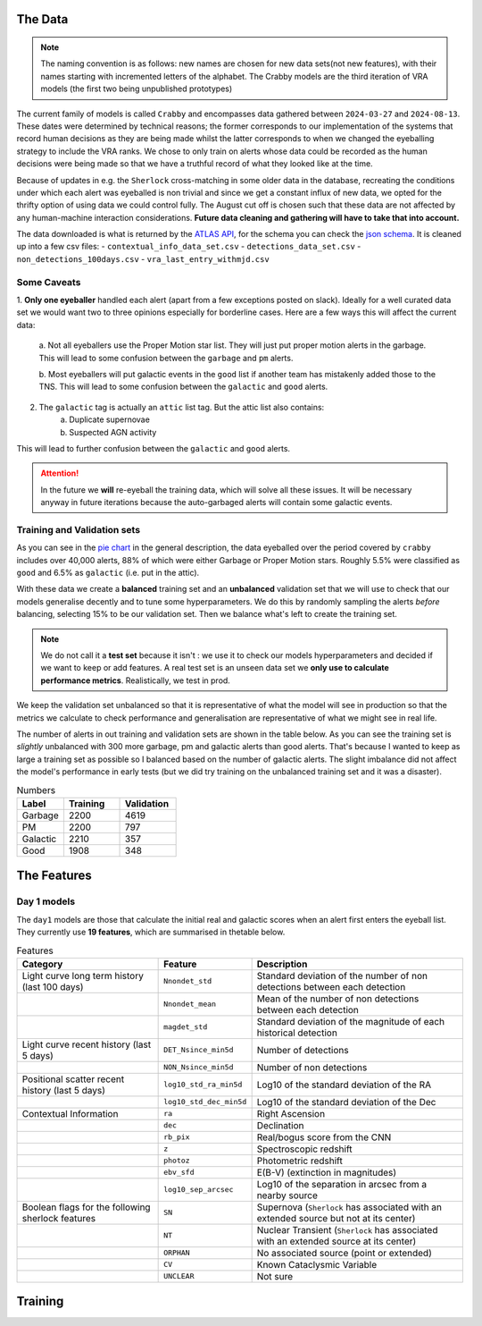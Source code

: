 The Data
-------------

.. note::
   The naming convention is as follows: new names are chosen for new
   data sets(not new features), with their names starting with incremented
   letters of the alphabet. The Crabby models are the third iteration of VRA
   models (the first two being unpublished prototypes)

The current family of models is called ``Crabby`` and encompasses
data gathered between ``2024-03-27`` and ``2024-08-13``.
These dates were determined by technical reasons; the former
corresponds to our implementation of the systems that record human
decisions as they are being made whilst the latter corresponds to
when we changed the eyeballing strategy to include the VRA ranks.
We chose to only train on alerts whose data could be recorded
as the human decisions were being made so that we have a truthful
record of what they looked like at the time.

Because of updates in e.g. the ``Sherlock`` cross-matching in some
older data in the database, recreating the conditions under which each alert
was eyeballed is non trivial and since we get a constant influx of new data,
we opted for the thrifty option of using data we could control fully.
The August cut off is chosen such that these data are not affected
by any human-machine interaction considerations. **Future data cleaning
and gathering will have to take that into account.**

The data downloaded is what is returned by the `ATLAS API`_, for the schema
you can check the `json schema`_. It is cleaned up into a few csv files:
- ``contextual_info_data_set.csv``
- ``detections_data_set.csv``
- ``non_detections_100days.csv``
- ``vra_last_entry_withmjd.csv``

.. seealso::
   You can get the data and the codes used to clean it up **[HERE ADD ZENODO]**

.. _ATLAS API: https://heloises.github.io/atlasapiclient/users.html
.. _json schema: https://psweb.mp.qub.ac.uk/misc/api/atlas/

Some Caveats
~~~~~~~~~~~~~~~~~~~~
1. **Only one eyeballer** handled each alert (apart from a few exceptions
posted on slack). Ideally for a well curated data set we would want
two to three opinions especially for borderline cases. Here are a few
ways this will affect the current data:
    a. Not all eyeballers use the Proper Motion star list. They will just
    put proper motion alerts in the garbage. This will lead to some confusion
    between the ``garbage`` and ``pm`` alerts.

    b. Most eyeballers will put galactic events in the ``good`` list if another team
    has mistakenly added those to the TNS. This will lead to some confusion
    between the ``galactic`` and ``good`` alerts.

2. The  ``galactic`` tag is actually an ``attic`` list tag. But the attic list also contains:
    a. Duplicate supernovae
    b. Suspected AGN activity

This will lead to further confusion between the ``galactic`` and ``good`` alerts.

.. attention::
   In the future we **will** re-eyeball the training data, which will solve all these issues.
   It will  be necessary anyway in future iterations because the auto-garbaged
   alerts will contain some galactic events.

Training and Validation sets
~~~~~~~~~~~~~~~~~~~~~~~~
As you can see in the `pie chart <about.html>`_ in the general description,
the data eyeballed over the period covered by ``crabby`` includes over
40,000 alerts, 88% of which were either Garbage or Proper Motion stars.
Roughly 5.5% were classified as ``good`` and 6.5% as ``galactic`` (i.e. put
in the attic).

With these data we create a **balanced** training set and an **unbalanced**
validation set that we will use to check that our models generalise decently and
to tune some hyperparameters.
We do this by randomly sampling the alerts *before* balancing, selecting
15% to be our validation set. Then we balance what's left to create the training set.

.. note::
   We do not call it a **test set** because it isn't : we use it to check our models
   hyperparameters and decided if we want to keep or add features. A real test set
   is an unseen data set we **only use to calculate performance metrics**.
   Realistically, we test in prod.

We keep the validation set unbalanced so that it is representative of
what the model will see in production so that the metrics we calculate to
check performance and generalisation are representative of what we might
see in real life.

The number of alerts in out training and validation sets are shown in the
table below. As you can see the training set is *slightly* unbalanced
with 300 more garbage, pm and galactic alerts than good alerts.
That's because I wanted to keep as large a training set as possible
so I balanced based on the number of galactic alerts. The slight imbalance
did not affect the model's performance in early tests (but we did
try training on the unbalanced training set and it was a disaster).

.. list-table:: Numbers
   :widths: 25 30 30
   :header-rows: 1

   * - Label
     - Training
     - Validation
   * - Garbage
     - 2200
     - 4619
   * - PM
     - 2200
     - 797
   * - Galactic
     - 2210
     - 357
   * - Good
     - 1908
     - 348


The Features
------------------

Day 1 models
~~~~~~~~~~~~~~~~~~
The ``day1`` models are those that calculate the initial real and galactic
scores when an alert first enters the eyeball list.
They currently use **19 features**, which are summarised in thetable below.


.. list-table:: Features
   :widths: 50 25 75
   :header-rows: 1

   * - Category
     - Feature
     - Description
   * - Light curve long term history (last 100 days)
     - ``Nnondet_std``
     - Standard deviation of the number of non detections between each detection
   * -
     - ``Nnondet_mean``
     - Mean of the number of non detections between each detection
   * -
     - ``magdet_std``
     - Standard deviation of the magnitude of each historical detection
   * - Light curve recent history (last 5 days)
     - ``DET_Nsince_min5d``
     - Number of detections
   * -
     - ``NON_Nsince_min5d``
     - Number of non detections
   * - Positional scatter recent history (last 5 days)
     - ``log10_std_ra_min5d``
     - Log10 of the standard deviation of the RA
   * -
     - ``log10_std_dec_min5d``
     - Log10 of the standard deviation of the Dec
   * - Contextual Information
     - ``ra``
     - Right Ascension
   * -
     - ``dec``
     - Declination
   * -
     - ``rb_pix``
     - Real/bogus score from the CNN
   * -
     - ``z``
     - Spectroscopic redshift
   * -
     - ``photoz``
     - Photometric redshift
   * -
     - ``ebv_sfd``
     - E(B-V) (extinction in magnitudes)
   * -
     - ``log10_sep_arcsec``
     - Log10 of the separation in arcsec from a nearby source

   * - Boolean flags for the following sherlock features
     - ``SN``
     - Supernova (``Sherlock`` has associated with an extended source but not at its center)
   * -
     - ``NT``
     - Nuclear Transient (``Sherlock`` has associated with an extended source at its center)
   * -
     - ``ORPHAN``
     - No associated source (point or extended)
   * -
     - ``CV``
     - Known Cataclysmic Variable
   * -
     - ``UNCLEAR``
     - Not sure





Training
---------------